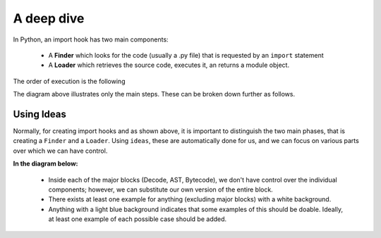 A deep dive
============

In Python, an import hook has two main components:

    - A **Finder** which looks for the code (usually a .py file) that
      is requested by an ``import`` statement
    - A **Loader** which retrieves the source code, executes it,
      an returns a module object.

The order of execution is the following

.. image:: _static/import_hook.png
   :alt: Import hook overview
   :align: center

The diagram above illustrates only the main steps.
These can be broken down further as follows.

.. image:: _static/import_hook2.png
   :alt: Import hook details
   :align: center

Using Ideas
-----------

Normally, for creating import hooks and as shown above,
it is important to distinguish
the two main phases, that is creating a ``Finder`` and a ``Loader``.
Using ``ideas``, these are automatically done for us, and we can focus
on various parts over which we can have control.

**In the diagram below:**

  - Inside each of the major blocks (Decode, AST, Bytecode), we don't have
    control over the individual components;
    however, we can substitute our own version of the entire block.
  - There exists at least one example for anything (excluding major blocks) with
    a white background.
  - Anything with a light blue background indicates that some examples of this should
    be doable. Ideally, at least one example of each possible case
    should be added.

.. image:: _static/import_hook3.png
   :alt: ideas import hook possibilities
   :align: center


